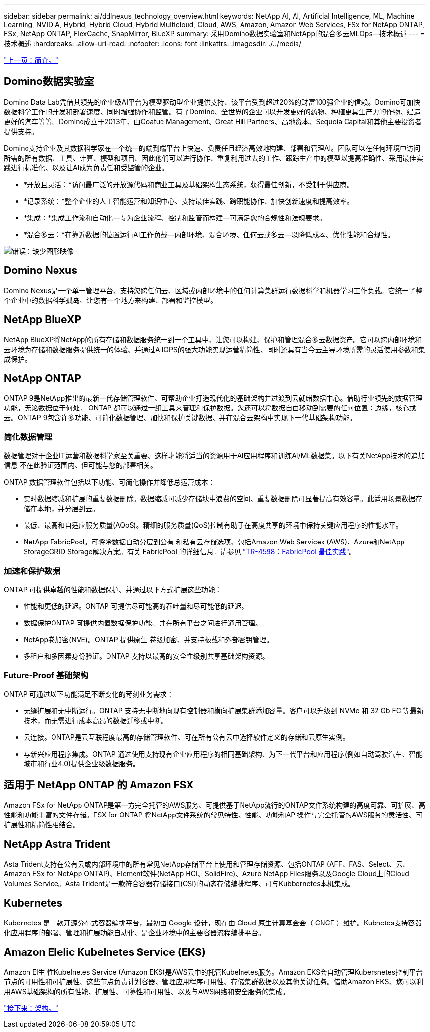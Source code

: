 ---
sidebar: sidebar 
permalink: ai/ddlnexus_technology_overview.html 
keywords: NetApp AI, AI, Artificial Intelligence, ML, Machine Learning, NVIDIA, Hybrid, Hybrid Cloud, Hybrid Multicloud, Cloud, AWS, Amazon, Amazon Web Services, FSx for NetApp ONTAP, FSx, NetApp ONTAP, FlexCache, SnapMirror, BlueXP 
summary: 采用Domino数据实验室和NetApp的混合多云MLOps—技术概述 
---
= 技术概述
:hardbreaks:
:allow-uri-read: 
:nofooter: 
:icons: font
:linkattrs: 
:imagesdir: ./../media/


link:ddlnexus_introduction.html["上一页：简介。"]



== Domino数据实验室

Domino Data Lab凭借其领先的企业级AI平台为模型驱动型企业提供支持、该平台受到超过20%的财富100强企业的信赖。Domino可加快数据科学工作的开发和部署速度、同时增强协作和监管。有了Domino、全世界的企业可以开发更好的药物、种植更具生产力的作物、建造更好的汽车等等。Domino成立于2013年、由Coatue Management、Great Hill Partners、高地资本、Sequoia Capital和其他主要投资者提供支持。

Domino支持企业及其数据科学家在一个统一的端到端平台上快速、负责任且经济高效地构建、部署和管理AI。团队可以在任何环境中访问所需的所有数据、工具、计算、模型和项目、因此他们可以进行协作、重复利用过去的工作、跟踪生产中的模型以提高准确性、采用最佳实践进行标准化、以及让AI成为负责任和受监管的企业。

* *开放且灵活：*访问最广泛的开放源代码和商业工具及基础架构生态系统，获得最佳创新，不受制于供应商。
* *记录系统：*整个企业的人工智能运营和知识中心、支持最佳实践、跨职能协作、加快创新速度和提高效率。
* *集成：*集成工作流和自动化—专为企业流程、控制和监管而构建—可满足您的合规性和法规要求。
* *混合多云：*在靠近数据的位置运行AI工作负载—内部环境、混合环境、任何云或多云—以降低成本、优化性能和合规性。


image:ddlnexus_image2.png["错误：缺少图形映像"]



== Domino Nexus

Domino Nexus是一个单一管理平台、支持您跨任何云、区域或内部环境中的任何计算集群运行数据科学和机器学习工作负载。它统一了整个企业中的数据科学孤岛、让您有一个地方来构建、部署和监控模型。



== NetApp BlueXP

NetApp BlueXP将NetApp的所有存储和数据服务统一到一个工具中、让您可以构建、保护和管理混合多云数据资产。它可以跨内部环境和云环境为存储和数据服务提供统一的体验、并通过AIIOPS的强大功能实现运营精简性、同时还具有当今云主导环境所需的灵活使用参数和集成保护。



== NetApp ONTAP

ONTAP 9是NetApp推出的最新一代存储管理软件、可帮助企业打造现代化的基础架构并过渡到云就绪数据中心。借助行业领先的数据管理功能，无论数据位于何处， ONTAP 都可以通过一组工具来管理和保护数据。您还可以将数据自由移动到需要的任何位置：边缘，核心或云。ONTAP 9包含许多功能、可简化数据管理、加快和保护关键数据、并在混合云架构中实现下一代基础架构功能。



=== 简化数据管理

数据管理对于企业IT运营和数据科学家至关重要、这样才能将适当的资源用于AI应用程序和训练AI/ML数据集。以下有关NetApp技术的追加信息 不在此验证范围内、但可能与您的部署相关。

ONTAP 数据管理软件包括以下功能、可简化操作并降低总运营成本：

* 实时数据缩减和扩展的重复数据删除。数据缩减可减少存储块中浪费的空间、重复数据删除可显著提高有效容量。此适用场景数据存储在本地，并分层到云。
* 最低、最高和自适应服务质量(AQoS)。精细的服务质量(QoS)控制有助于在高度共享的环境中保持关键应用程序的性能水平。
* NetApp FabricPool。可将冷数据自动分层到公有 和私有云存储选项、包括Amazon Web Services (AWS)、Azure和NetApp StorageGRID Storage解决方案。有关 FabricPool 的详细信息，请参见 https://www.netapp.com/pdf.html?item=/media/17239-tr4598pdf.pdf["TR-4598：FabricPool 最佳实践"^]。




=== 加速和保护数据

ONTAP 可提供卓越的性能和数据保护、并通过以下方式扩展这些功能：

* 性能和更低的延迟。ONTAP 可提供尽可能高的吞吐量和尽可能低的延迟。
* 数据保护ONTAP 可提供内置数据保护功能、并在所有平台之间进行通用管理。
* NetApp卷加密(NVE)。ONTAP 提供原生 卷级加密、并支持板载和外部密钥管理。
* 多租户和多因素身份验证。ONTAP 支持以最高的安全性级别共享基础架构资源。




=== Future-Proof 基础架构

ONTAP 可通过以下功能满足不断变化的苛刻业务需求：

* 无缝扩展和无中断运行。ONTAP 支持无中断地向现有控制器和横向扩展集群添加容量。客户可以升级到 NVMe 和 32 Gb FC 等最新技术，而无需进行成本高昂的数据迁移或中断。
* 云连接。ONTAP是云互联程度最高的存储管理软件、可在所有公有云中选择软件定义的存储和云原生实例。
* 与新兴应用程序集成。ONTAP 通过使用支持现有企业应用程序的相同基础架构、为下一代平台和应用程序(例如自动驾驶汽车、智能城市和行业4.0)提供企业级数据服务。




== 适用于 NetApp ONTAP 的 Amazon FSX

Amazon FSx for NetApp ONTAP是第一方完全托管的AWS服务、可提供基于NetApp流行的ONTAP文件系统构建的高度可靠、可扩展、高性能和功能丰富的文件存储。FSX for ONTAP 将NetApp文件系统的常见特性、性能、功能和API操作与完全托管的AWS服务的灵活性、可扩展性和精简性相结合。



== NetApp Astra Trident

Asta Trident支持在公有云或内部环境中的所有常见NetApp存储平台上使用和管理存储资源、包括ONTAP (AFF、FAS、Select、云、 Amazon FSx for NetApp ONTAP)、Element软件(NetApp HCI、SolidFire)、Azure NetApp Files服务以及Google Cloud上的Cloud Volumes Service。Asta Trident是一款符合容器存储接口(CSI)的动态存储编排程序、可与Kubbernetes本机集成。



== Kubernetes

Kubernetes 是一款开源分布式容器编排平台，最初由 Google 设计，现在由 Cloud 原生计算基金会（ CNCF ）维护。Kubnetes支持容器化应用程序的部署、管理和扩展功能自动化、是企业环境中的主要容器流程编排平台。



== Amazon Elelic Kubelnetes Service (EKS)

Amazon El生 性Kubelnetes Service (Amazon EKS)是AWS云中的托管Kubelnetes服务。Amazon EKS会自动管理Kubersnetes控制平台节点的可用性和可扩展性、这些节点负责计划容器、管理应用程序可用性、存储集群数据以及其他关键任务。借助Amazon EKS、您可以利用AWS基础架构的所有性能、扩展性、可靠性和可用性、以及与AWS网络和安全服务的集成。

link:ddlnexus_architecture.html["接下来：架构。"]
